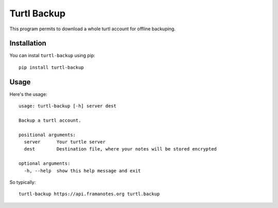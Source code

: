 Turtl Backup
============

This program permits to download a whole turtl account for offline
backuping.


Installation
------------

You can instal ``turtl-backup`` using pip::

  pip install turtl-backup


Usage
-----

Here's the usage::

  usage: turtl-backup [-h] server dest

  Backup a turtl account.

  positional arguments:
    server      Your turtle server
    dest        Destination file, where your notes will be stored encrypted

  optional arguments:
    -h, --help  show this help message and exit

So typically::

  turtl-backup https://api.framanotes.org turtl.backup
